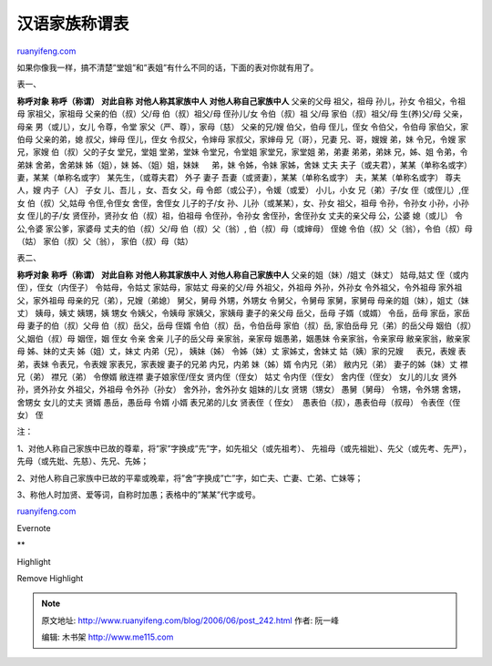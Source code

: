 .. _200606_post_242:

汉语家族称谓表
=================================

`ruanyifeng.com <http://www.ruanyifeng.com/blog/2006/06/post_242.html>`__

如果你像我一样，搞不清楚”堂姐”和”表姐”有什么不同的话，下面的表对你就有用了。

表一、

**称呼对象** **称呼（称谓）** **对此自称** **对他人称其家族中人**
**对他人称自己家族中人** 父亲的父母 祖父，祖母 孙儿，孙女 令祖父，令祖母
家祖父，家祖母 父亲的伯（叔）父/母 伯（叔）祖父/母 侄孙儿/女
令伯（叔）祖 父/母 家伯（叔）祖父/母 生(养)父/母 父亲，母亲
男（或儿），女儿 令尊，令堂 家父（严、尊），家母（慈） 父亲的兄/嫂
伯父，伯母 侄儿，侄女 令伯父，令伯母 家伯父，家伯母 父亲的弟，媳
叔父，婶母 侄儿，侄女 令叔父，令婶母 家叔父，家婶母 兄（哥），兄妻
兄、哥，嫂嫂 弟，妹 令兄，令嫂 家兄，家嫂 伯（叔）父的子女 堂兄，堂姐
堂弟，堂妹 令堂兄，令堂姐 家堂兄，家堂姐 弟，弟妻 弟弟，弟妹 兄，姊、姐
令弟，令弟妹 舍弟，舍弟妹 姊（姐），妹 姊、（姐）姐，妹妹 　 弟，妹
令姊，令妹 家姊，舍妹 丈夫 夫子（或夫君），某某（单称名或字）
妻，某某（单称名或字） 某先生，（或尊夫君） 外子 妻子
吾妻（或贤妻），某某（单称名或字） 夫，某某（单称名或字） 尊夫人，嫂
内子（人） 子女 儿、吾儿 ，女、吾女 父，母 令郎（或公子），令媛（或爱）
小儿，小女 兄（弟）子/女 侄（或侄儿）,侄女 伯（叔）父,姑母 令侄,令侄女
舍侄，舍侄女 儿子的子/女 孙、儿孙（或某某），女、孙女 祖父，祖母
令孙，令孙女 小孙，小孙女 侄儿的子/女 贤侄孙，贤孙女 伯（叔）祖，伯祖母
令侄孙，令孙女 舍侄孙，舍侄孙女 丈夫的亲父母 公，公婆 媳（或儿）
令公,令婆 家公爹，家婆母 丈夫的伯（叔）父/母 伯（叔）父（翁）,
伯（叔）母（或婶母） 侄媳 令伯（叔）父（翁），令伯（叔）母（姑） 　
家伯（叔）父（翁）， 家伯（叔）母（姑）

表二、

**称呼对象** **称呼（称谓）** **对此自称** **对他人称其家族中人**
**对他人称自己家族中人** 父亲的姐（妹）/姐丈（妹丈） 姑母,姑丈
侄（或内侄），侄女（内侄子） 令姑母，令姑丈 家姑母，家姑丈 母亲的父/母
外祖父，外祖母 外孙，外孙女 令外祖父，令外祖母 家外祖父，家外祖母
母亲的兄（弟），兄嫂（弟媳） 舅父，舅母 外甥，外甥女 令舅父，令舅母
家舅，家舅母 母亲的姐（妹），姐丈（妹丈） 姨母，姨丈 姨甥，姨 甥女
令姨父，令姨母 家姨父，家姨母 妻子的亲父母 岳父，岳母 子婿（或婿）
令岳，岳母 家岳，家岳母 妻子的伯（叔）父母 伯（叔）岳父，岳母 侄婿
令伯（叔）岳，令伯岳母 家伯（叔）岳, 家伯岳母 兄（弟）的岳父母 　
姻伯（叔）父,姻伯（叔）母 姻侄，姻 侄女 令亲 舍亲 儿子的岳父母
亲家翁，亲家母 姻愚弟，姻愚妹 令亲家翁，令亲家母 敝亲家翁，敝亲家母
姊、妹的丈夫 姊（姐）丈，妹丈 内弟（兄）， 姨妹（姊） 令姊（妹）丈
家姊丈，舍妹丈 姑（姨）家的兄嫂 　 表兄，表嫂 表弟，表妹 令表兄，令表嫂
家表兄，家表嫂 妻子的兄弟 内兄，内弟 妹（姊）婿 令内兄（弟）
敝内兄（弟） 妻子的姊（妹）丈 襟兄（弟） 襟兄（弟） 令僚婿 敝连襟
妻子娘家侄/侄女 贤内侄（侄女） 姑丈 令内侄（侄女） 舍内侄（侄女）
女儿的儿女 贤外孙，贤外孙女 外祖父，外祖母 令外孙（孙女）
舍外孙，舍外孙女 姐妹的儿女 贤甥（甥女） 愚舅（舅母） 令甥，令外甥
舍甥，舍甥女 女儿的丈夫 贤婿 愚岳，愚岳母 令婿 小婿 表兄弟的儿女
贤表侄（ 侄女）  愚表伯（叔），愚表伯母（叔母） 令表侄（侄女） 侄

注：

1、对他人称自己家族中已故的尊辈，将”家”字换成”先”字，如先祖父（或先祖考）、
先祖母（或先祖妣）、先父（或先考、先严），先母（或先妣、先慈）、先兄、先姊；

2、对他人称自己家族中已故的平辈或晚辈，将”舍”字换成”亡”字，如亡夫、亡妻、亡弟、亡妹等；

3、称他人时加贤、爱等词，自称时加愚；表格中的”某某”代字或号。

`ruanyifeng.com <http://www.ruanyifeng.com/blog/2006/06/post_242.html>`__

Evernote

**

Highlight

Remove Highlight

.. note::
    原文地址: http://www.ruanyifeng.com/blog/2006/06/post_242.html 
    作者: 阮一峰 

    编辑: 木书架 http://www.me115.com